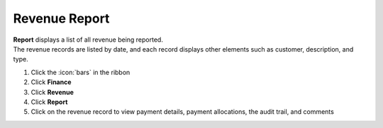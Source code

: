 Revenue Report
==============

| **Report** displays a list of all revenue being reported.
| The revenue records are listed by date, and each record displays other elements such as customer, description, and type.

#. Click the :icon:`bars` in the ribbon
#. Click **Finance**
#. Click **Revenue**
#. Click **Report**
#. Click on the revenue record to view payment details, payment allocations, the audit trail, and comments
